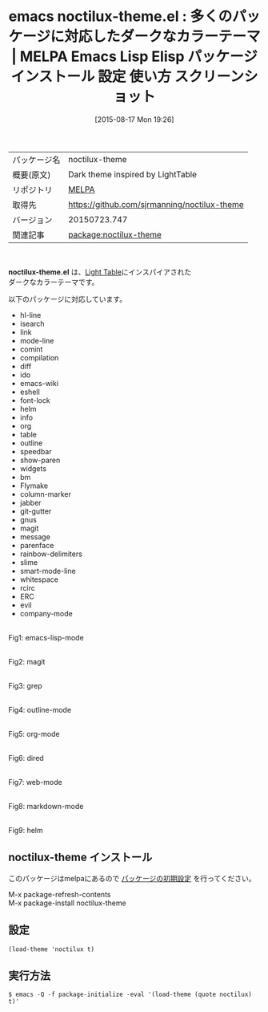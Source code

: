 #+BLOG: rubikitch
#+POSTID: 1905
#+DATE: [2015-08-17 Mon 19:26]
#+PERMALINK: noctilux-theme
#+OPTIONS: toc:nil num:nil todo:nil pri:nil tags:nil ^:nil \n:t -:nil
#+ISPAGE: nil
#+DESCRIPTION:
# (progn (erase-buffer)(find-file-hook--org2blog/wp-mode))
#+BLOG: rubikitch
#+CATEGORY: Emacs, theme
#+EL_PKG_NAME: noctilux-theme
#+EL_TAGS: emacs, %p, %p.el, emacs lisp %p, elisp %p, emacs %f %p, emacs %p 使い方, emacs %p 設定, emacs パッケージ %p, emacs %p スクリーンショット, color-theme, カラーテーマ
#+EL_TITLE: Emacs Lisp Elisp パッケージ インストール 設定 使い方 スクリーンショット
#+EL_TITLE0: 多くのパッケージに対応したダークなカラーテーマ
#+EL_URL: 
#+begin: org2blog
#+DESCRIPTION: MELPAのEmacs Lispパッケージnoctilux-themeの紹介
#+MYTAGS: package:noctilux-theme, emacs 使い方, emacs コマンド, emacs, noctilux-theme, noctilux-theme.el, emacs lisp noctilux-theme, elisp noctilux-theme, emacs melpa noctilux-theme, emacs noctilux-theme 使い方, emacs noctilux-theme 設定, emacs パッケージ noctilux-theme, emacs noctilux-theme スクリーンショット, color-theme, カラーテーマ
#+TAGS: package:noctilux-theme, emacs 使い方, emacs コマンド, emacs, noctilux-theme, noctilux-theme.el, emacs lisp noctilux-theme, elisp noctilux-theme, emacs melpa noctilux-theme, emacs noctilux-theme 使い方, emacs noctilux-theme 設定, emacs パッケージ noctilux-theme, emacs noctilux-theme スクリーンショット, color-theme, カラーテーマ, Emacs, theme, noctilux-theme.el
#+TITLE: emacs noctilux-theme.el : 多くのパッケージに対応したダークなカラーテーマ | MELPA Emacs Lisp Elisp パッケージ インストール 設定 使い方 スクリーンショット
#+BEGIN_HTML
<table>
<tr><td>パッケージ名</td><td>noctilux-theme</td></tr>
<tr><td>概要(原文)</td><td>Dark theme inspired by LightTable</td></tr>
<tr><td>リポジトリ</td><td><a href="http://melpa.org/">MELPA</a></td></tr>
<tr><td>取得先</td><td><a href="https://github.com/sjrmanning/noctilux-theme">https://github.com/sjrmanning/noctilux-theme</a></td></tr>
<tr><td>バージョン</td><td>20150723.747</td></tr>
<tr><td>関連記事</td><td><a href="http://rubikitch.com/tag/package:noctilux-theme/">package:noctilux-theme</a> </td></tr>
</table>
<br />
#+END_HTML
*noctilux-theme.el* は、[[http://www.lighttable.com/][Light Table]]にインスパイアされた
ダークなカラーテーマです。



# (save-window-excursion (async-shell-command "emacs-test -eval '(load-theme (quote noctilux) t)'"))
以下のパッケージに対応しています。
- hl-line
- isearch
- link
- mode-line
- comint
- compilation
- diff
- ido
- emacs-wiki
- eshell
- font-lock
- helm
- info
- org
- table
- outline
- speedbar
- show-paren
- widgets
- bm
- Flymake
- column-marker
- jabber
- git-gutter
- gnus
- magit
- message
- parenface
- rainbow-delimiters
- slime
- smart-mode-line
- whitespace
- rcirc
- ERC
- evil
- company-mode

# (progn (forward-line 1)(shell-command "screenshot-time.rb org_theme_template" t))
#+ATTR_HTML: :width 480
[[file:/r/sync/screenshots/20150817192920.png]]
Fig1: emacs-lisp-mode

#+ATTR_HTML: :width 480
[[file:/r/sync/screenshots/20150817192926.png]]
Fig2: magit

#+ATTR_HTML: :width 480
[[file:/r/sync/screenshots/20150817192930.png]]
Fig3: grep

#+ATTR_HTML: :width 480
[[file:/r/sync/screenshots/20150817192934.png]]
Fig4: outline-mode

#+ATTR_HTML: :width 480
[[file:/r/sync/screenshots/20150817192938.png]]
Fig5: org-mode

#+ATTR_HTML: :width 480
[[file:/r/sync/screenshots/20150817192943.png]]
Fig6: dired

#+ATTR_HTML: :width 480
[[file:/r/sync/screenshots/20150817192947.png]]
Fig7: web-mode

#+ATTR_HTML: :width 480
[[file:/r/sync/screenshots/20150817192951.png]]
Fig8: markdown-mode

#+ATTR_HTML: :width 480
[[file:/r/sync/screenshots/20150817192955.png]]
Fig9: helm
** noctilux-theme インストール
このパッケージはmelpaにあるので [[http://rubikitch.com/package-initialize][パッケージの初期設定]] を行ってください。

M-x package-refresh-contents
M-x package-install noctilux-theme


#+end:
** 概要                                                             :noexport:
*noctilux-theme.el* は、[[http://www.lighttable.com/][Light Table]]にインスパイアされた
ダークなカラーテーマです。



# (save-window-excursion (async-shell-command "emacs-test -eval '(load-theme (quote noctilux) t)'"))
以下のパッケージに対応しています。
- hl-line
- isearch
- link
- mode-line
- comint
- compilation
- diff
- ido
- emacs-wiki
- eshell
- font-lock
- helm
- info
- org
- table
- outline
- speedbar
- show-paren
- widgets
- bm
- Flymake
- column-marker
- jabber
- git-gutter
- gnus
- magit
- message
- parenface
- rainbow-delimiters
- slime
- smart-mode-line
- whitespace
- rcirc
- ERC
- evil
- company-mode

# (progn (forward-line 1)(shell-command "screenshot-time.rb org_theme_template" t))
#+ATTR_HTML: :width 480
[[file:/r/sync/screenshots/20150817192920.png]]
Fig10: emacs-lisp-mode

#+ATTR_HTML: :width 480
[[file:/r/sync/screenshots/20150817192926.png]]
Fig11: magit

#+ATTR_HTML: :width 480
[[file:/r/sync/screenshots/20150817192930.png]]
Fig12: grep

#+ATTR_HTML: :width 480
[[file:/r/sync/screenshots/20150817192934.png]]
Fig13: outline-mode

#+ATTR_HTML: :width 480
[[file:/r/sync/screenshots/20150817192938.png]]
Fig14: org-mode

#+ATTR_HTML: :width 480
[[file:/r/sync/screenshots/20150817192943.png]]
Fig15: dired

#+ATTR_HTML: :width 480
[[file:/r/sync/screenshots/20150817192947.png]]
Fig16: web-mode

#+ATTR_HTML: :width 480
[[file:/r/sync/screenshots/20150817192951.png]]
Fig17: markdown-mode

#+ATTR_HTML: :width 480
[[file:/r/sync/screenshots/20150817192955.png]]
Fig18: helm

** 設定
#+BEGIN_SRC fundamental
(load-theme 'noctilux t)
#+END_SRC

** 実行方法
#+BEGIN_EXAMPLE
$ emacs -Q -f package-initialize -eval '(load-theme (quote noctilux) t)'
#+END_EXAMPLE

# (progn (forward-line 1)(shell-command "screenshot-time.rb org_template" t))
